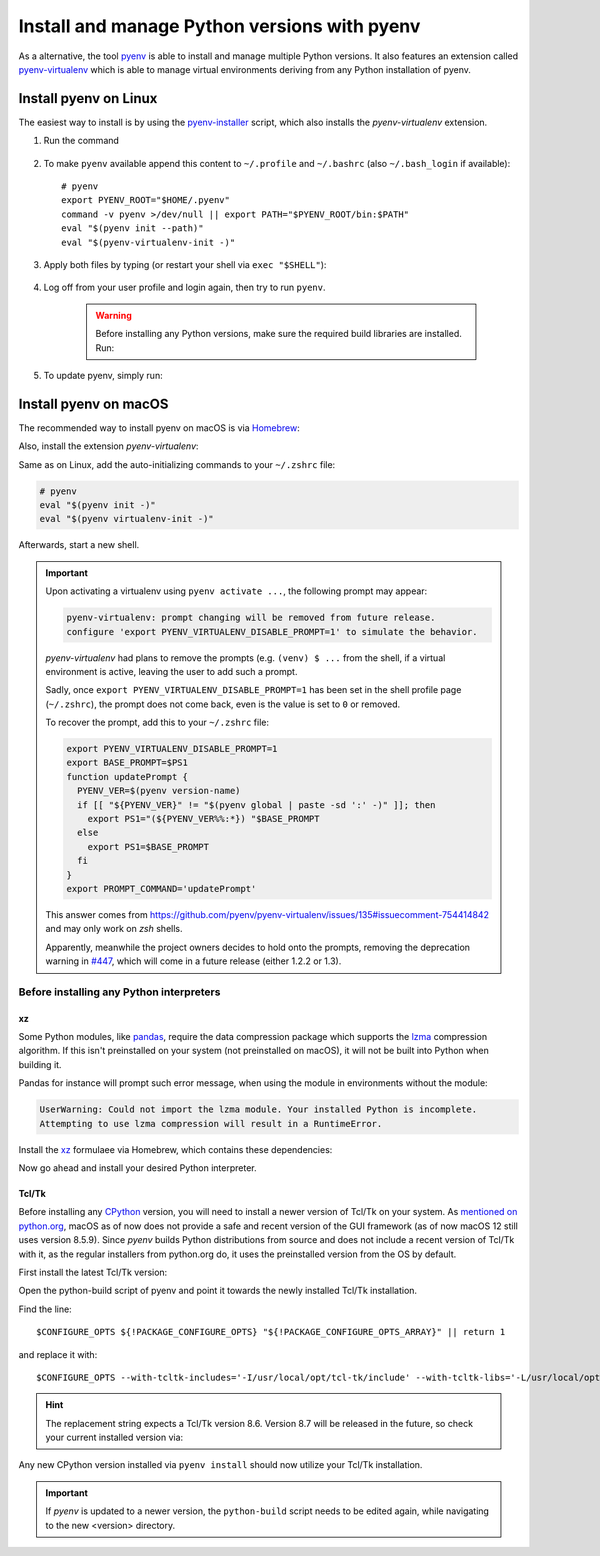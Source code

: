 .. _install_pyenv:

Install and manage Python versions with pyenv
---------------------------------------------
As a alternative, the tool `pyenv <https://github.com/pyenv/pyenv>`_ is able to install and manage multiple Python versions.
It also features an extension called `pyenv-virtualenv <https://github.com/pyenv/pyenv-virtualenv>`_ which is able to manage
virtual environments deriving from any Python installation of pyenv.

Install pyenv on Linux
``````````````````````
The easiest way to install is by using the `pyenv-installer <https://github.com/pyenv/pyenv-installer>`_ script,
which also installs the *pyenv-virtualenv* extension.

#. Run the command

    .. prompt:: bash

        curl https://pyenv.run | bash

#. To make ``pyenv`` available append this content to ``~/.profile`` and ``~/.bashrc``
   (also ``~/.bash_login`` if available)::

    # pyenv
    export PYENV_ROOT="$HOME/.pyenv"
    command -v pyenv >/dev/null || export PATH="$PYENV_ROOT/bin:$PATH"
    eval "$(pyenv init --path)"
    eval "$(pyenv-virtualenv-init -)"

#. Apply both files by typing (or restart your shell via ``exec "$SHELL"``):

    .. prompt:: bash

        source ~/.profile
        source ~/.bashrc

#. Log off from your user profile and login again, then try to run ``pyenv``.

    .. warning::

        Before installing any Python versions, make sure the required build libraries are installed. Run:

        .. prompt:: bash

            sudo apt-get update; sudo apt-get install make build-essential libssl-dev zlib1g-dev \
            libbz2-dev libreadline-dev libsqlite3-dev wget curl llvm \
            libncursesw5-dev xz-utils tk-dev libxml2-dev libxmlsec1-dev libffi-dev liblzma-dev

#. To update pyenv, simply run:

    .. prompt:: bash

        pyenv update

Install pyenv on macOS
``````````````````````
The recommended way to install pyenv on macOS is via `Homebrew`_:

.. prompt:: bash

    brew install pyenv

Also, install the extension *pyenv-virtualenv*:

.. prompt:: bash

    brew install pyenv-virtualenv

.. TODO: Add missing bash profile setting and similar stuff

Same as on Linux, add the auto-initializing commands to your ``~/.zshrc`` file:

.. code-block:: none

    # pyenv
    eval "$(pyenv init -)"
    eval "$(pyenv virtualenv-init -)"

Afterwards, start a new shell.

.. important::

    Upon activating a virtualenv using ``pyenv activate ...``, the following prompt
    may appear:

    .. code-block:: none

        pyenv-virtualenv: prompt changing will be removed from future release.
        configure 'export PYENV_VIRTUALENV_DISABLE_PROMPT=1' to simulate the behavior.

    *pyenv-virtualenv* had plans to remove the prompts (e.g. ``(venv) $ ...`` from
    the shell, if a virtual environment is active, leaving the user to add such a
    prompt.

    Sadly, once ``export PYENV_VIRTUALENV_DISABLE_PROMPT=1`` has been set in the
    shell profile page (``~/.zshrc``), the prompt does not come back, even is the
    value is set to ``0`` or removed.

    To recover the prompt, add this to your ``~/.zshrc`` file:

    .. code-block:: shell

        export PYENV_VIRTUALENV_DISABLE_PROMPT=1
        export BASE_PROMPT=$PS1
        function updatePrompt {
          PYENV_VER=$(pyenv version-name)
          if [[ "${PYENV_VER}" != "$(pyenv global | paste -sd ':' -)" ]]; then
            export PS1="(${PYENV_VER%%:*}) "$BASE_PROMPT
          else
            export PS1=$BASE_PROMPT
          fi
        }
        export PROMPT_COMMAND='updatePrompt'

    This answer comes from https://github.com/pyenv/pyenv-virtualenv/issues/135#issuecomment-754414842
    and may only work on *zsh* shells.

    Apparently, meanwhile the project owners decides to hold onto the prompts,
    removing the deprecation warning in `#447`_, which will come in a future
    release (either 1.2.2 or 1.3).

.. _#447: https://github.com/pyenv/pyenv-virtualenv/pull/447/commits/2867b226a0d408c53b6b2001de3e207af9f73192


Before installing any Python interpreters
'''''''''''''''''''''''''''''''''''''''''
xz
**
Some Python modules, like `pandas`_, require the data compression package which
supports the `lzma`_ compression algorithm. If this isn't preinstalled on your system
(not preinstalled on macOS), it will not be built into Python when building it.

Pandas for instance will prompt such error message, when using the module in environments without
the module:

.. code-block:: none

    UserWarning: Could not import the lzma module. Your installed Python is incomplete.
    Attempting to use lzma compression will result in a RuntimeError.

Install the `xz`_ formulaee via Homebrew, which contains these dependencies:

.. prompt:: bash

    brew install xz

Now go ahead and install your desired Python interpreter.

.. _pandas: https://pandas.pydata.org/
.. _lzma: https://en.wikipedia.org/wiki/Lempel%E2%80%93Ziv%E2%80%93Markov_chain_algorithm
.. _xz: https://formulae.brew.sh/formula/xz

Tcl/Tk
******
Before installing any `CPython <https://en.wikipedia.org/wiki/CPython>`_ version, you will need
to install a newer version of Tcl/Tk on your system. As `mentioned on python.org`_, macOS as of now
does not provide a safe and recent version of the GUI framework (as of now macOS 12 still uses
version 8.5.9). Since *pyenv* builds Python distributions
from source and does not include a recent version of Tcl/Tk with it, as the regular installers from python.org do,
it uses the preinstalled version from the OS by default.

First install the latest Tcl/Tk version:

.. prompt:: bash

    brew install tcl-tk

Open the python-build script of pyenv and point it towards the newly installed Tcl/Tk installation.

.. prompt:: bash

    nano /usr/local/Cellar/pyenv/<version>/plugins/python-build/bin/python-build

Find the line::

    $CONFIGURE_OPTS ${!PACKAGE_CONFIGURE_OPTS} "${!PACKAGE_CONFIGURE_OPTS_ARRAY}" || return 1

and replace it with::

    $CONFIGURE_OPTS --with-tcltk-includes='-I/usr/local/opt/tcl-tk/include' --with-tcltk-libs='-L/usr/local/opt/tcl-tk/lib -ltcl8.6 -ltk8.6' ${!PACKAGE_CONFIGURE_OPTS} "${!PACKAGE_CONFIGURE_OPTS_ARRAY}" || return 1

.. hint::

    The replacement string expects a Tcl/Tk version 8.6. Version 8.7 will be released in the future,
    so check your current installed version via:

    .. prompt:: bash

        echo "puts [info tclversion]" | tclsh

Any new CPython version installed via ``pyenv install`` should now utilize your Tcl/Tk installation.

.. important::

    If *pyenv* is updated to a newer version, the ``python-build`` script needs to be edited again,
    while navigating to the new <version> directory.

.. _Homebrew: https://brew.sh/
.. _mentioned on python.org: https://www.python.org/download/mac/tcltk/